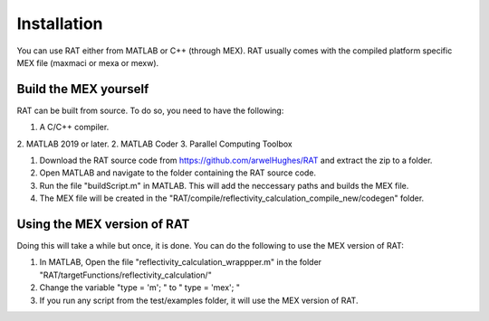 ============
Installation
============

You can use RAT either from MATLAB or C++ (through MEX). RAT usually comes with the compiled platform specific MEX file (maxmaci or mexa or mexw).



Build the MEX yourself
-----------------------

RAT can be built from source. To do so, you need to have the following: 

1. A C/C++ compiler.
2. MATLAB 2019 or later.
2. MATLAB Coder 
3. Parallel Computing Toolbox


1. Download the RAT source code from https://github.com/arwelHughes/RAT and extract the zip to a folder.

2. Open MATLAB and navigate to the folder containing the RAT source code.

3. Run the file "buildScript.m" in MATLAB.
   This will add the neccessary paths and builds the MEX file.
 
4. The MEX file will be created in the "RAT/compile/reflectivity_calculation_compile_new/codegen" folder.


Using the MEX version of RAT 
-----------------------------

Doing this will take a while but once, it is done. You can do the following to use the MEX version of RAT:

1. In MATLAB, Open the file  "reflectivity_calculation_wrappper.m" in the folder "RAT/targetFunctions/reflectivity_calculation/"

2. Change the variable "type = 'm'; " to " type = 'mex'; "

3. If you run any script from the test/examples folder, it will use the MEX version of RAT.


.. gotta check if the compilation is working on mac and windows



